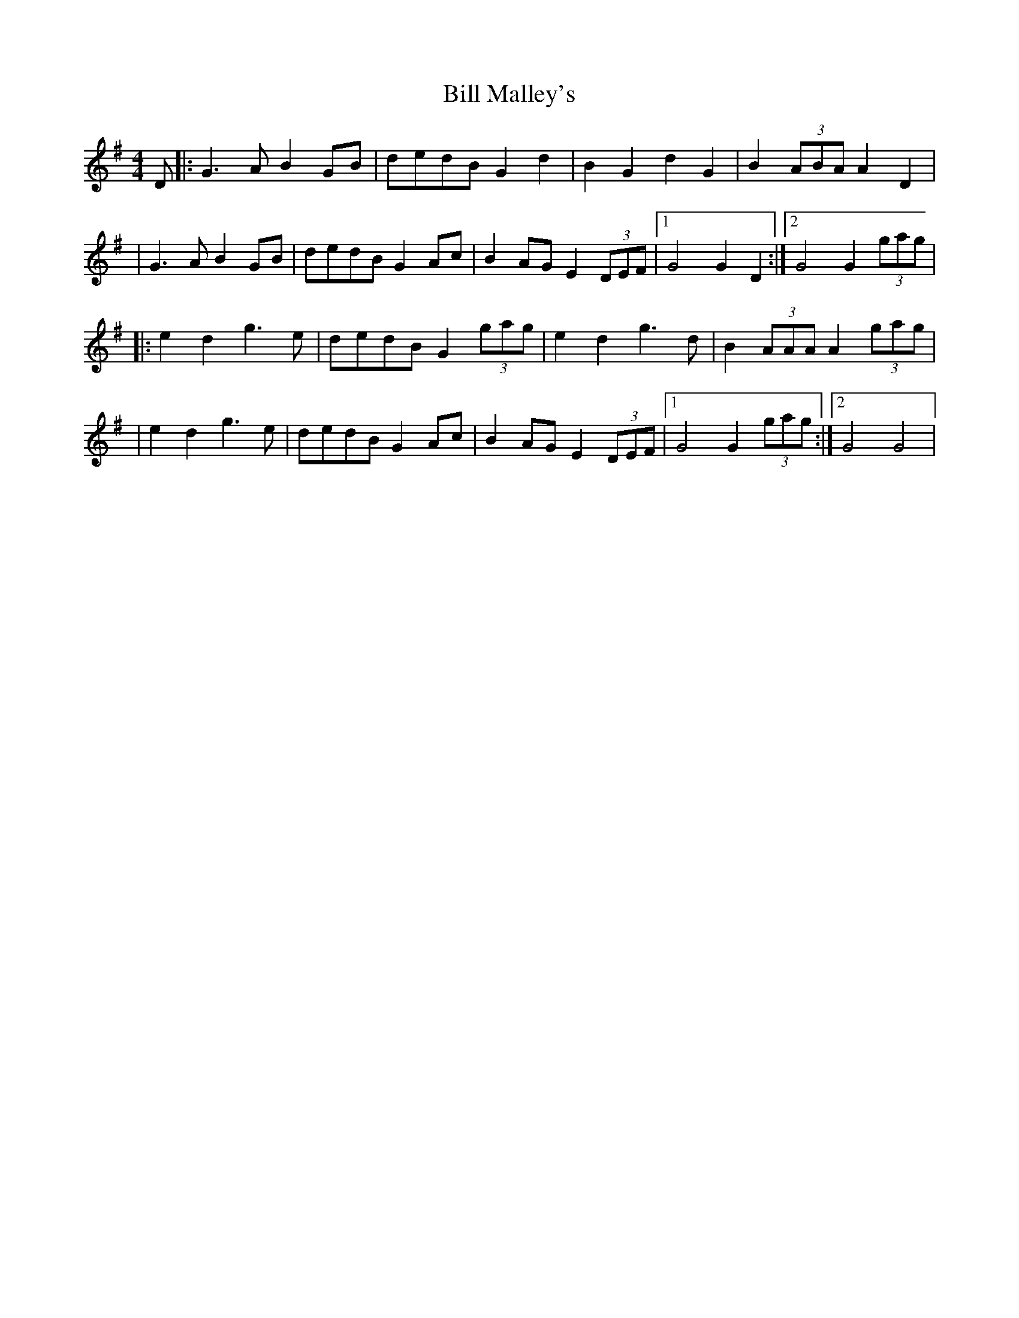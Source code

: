 X: 1
T: Bill Malley's
Z: Will Harmon
S: https://thesession.org/tunes/162#setting162
R: barndance
M: 4/4
L: 1/8
K: Gmaj
D|:G3 AB2 GB|dedB G2 d2|B2 G2 d2 G2|B2 (3ABA A2 D2|
|G3 AB2 GB|dedB G2 Ac|B2 AG E2 (3DEF|1 G4 G2 D2:|2 G4 G2 (3gag|
|:e2 d2 g3 e|dedB G2 (3gag|e2 d2 g3 d|B2 (3AAA A2 (3gag|
|e2 d2 g3 e|dedB G2 Ac|B2 AG E2 (3DEF|1 G4 G2 (3gag:|2 G4 G4|
